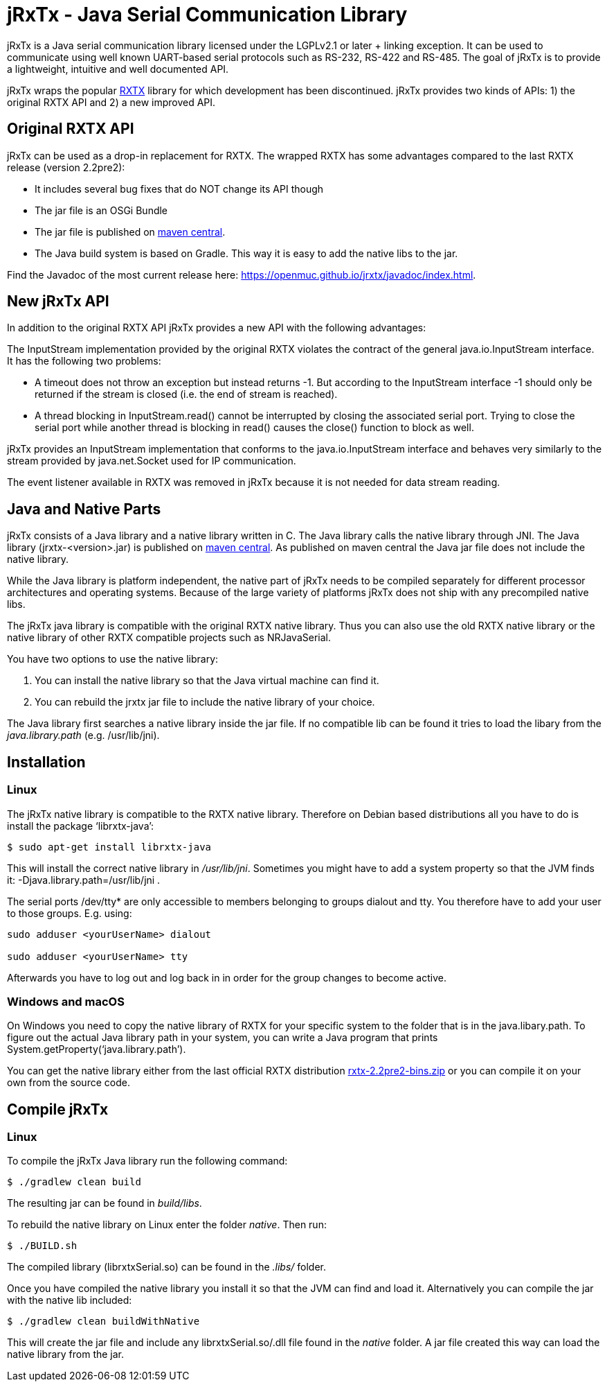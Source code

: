 = jRxTx - Java Serial Communication Library

jRxTx is a Java serial communication library licensed under the
LGPLv2.1 or later + linking exception. It can be used to communicate
using well known UART-based serial protocols such as RS-232, RS-422
and RS-485. The goal of jRxTx is to provide a lightweight, intuitive
and well documented API.

jRxTx wraps the popular http://rxtx.qbang.org/[RXTX] library for which
development has been discontinued. jRxTx provides two kinds of APIs:
1) the original RXTX API and 2) a new improved API.


== Original RXTX API

jRxTx can be used as a drop-in replacement for RXTX. The wrapped RXTX
has some advantages compared to the last RXTX release (version
2.2pre2):

* It includes several bug fixes that do NOT change its API though

* The jar file is an OSGi Bundle

* The jar file is published on
  https://search.maven.org/#search%7Cga%7C1%7Ca%3A%22jrxtx%22[maven
  central].

* The Java build system is based on Gradle. This way it is easy to add
  the native libs to the jar.

Find the Javadoc of the most current release here:
https://openmuc.github.io/jrxtx/javadoc/index.html.

== New jRxTx API

In addition to the original RXTX API jRxTx provides a new API with the
following advantages:

The InputStream implementation provided by the original RXTX violates
the contract of the general java.io.InputStream interface. It has the
following two problems:
    
* A timeout does not throw an exception but instead returns -1. But
  according to the InputStream interface -1 should only be returned if
  the stream is closed (i.e. the end of stream is reached).

* A thread blocking in InputStream.read() cannot be interrupted by
  closing the associated serial port. Trying to close the serial port
  while another thread is blocking in read() causes the close()
  function to block as well.

jRxTx provides an InputStream implementation that conforms to the
java.io.InputStream interface and behaves very similarly to the stream
provided by java.net.Socket used for IP communication.
    
The event listener available in RXTX was removed in jRxTx because it
is not needed for data stream reading.
        
== Java and Native Parts

jRxTx consists of a Java library and a native library written in
C. The Java library calls the native library through JNI. The Java
library (jrxtx-<version>.jar) is published on
https://search.maven.org/#search%7Cga%7C1%7Ca%3A%22jrxtx%22[maven
central]. As published on maven central the Java jar file does not
include the native library.

While the Java library is platform independent, the native part of
jRxTx needs to be compiled separately for different processor
architectures and operating systems. Because of the large variety of
platforms jRxTx does not ship with any precompiled native libs.

The jRxTx java library is compatible with the original RXTX native
library. Thus you can also use the old RXTX native library or the
native library of other RXTX compatible projects such as NRJavaSerial.

You have two options to use the native library:

. You can install the native library so that the Java virtual machine
  can find it.

. You can rebuild the jrxtx jar file to include the native library of
  your choice.

The Java library first searches a native library inside the jar
file. If no compatible lib can be found it tries to load the libary
from the _java.library.path_ (e.g. /usr/lib/jni).

== Installation
    
=== Linux
    
The jRxTx native library is compatible to the RXTX native
library. Therefore on Debian based distributions all you have to do is
install the package ‘librxtx-java’:

----
$ sudo apt-get install librxtx-java
----

This will install the correct native library in
_/usr/lib/jni_. Sometimes you might have to add a system property so
that the JVM finds it: -Djava.library.path=/usr/lib/jni .

The serial ports /dev/tty* are only accessible to members belonging to
groups dialout and tty. You therefore have to add your user to those
groups. E.g. using:

----
sudo adduser <yourUserName> dialout

sudo adduser <yourUserName> tty
----
    
Afterwards you have to log out and log back in in order for the group
changes to become active.
        

=== Windows and macOS

On Windows you need to copy the native library of RXTX for your
specific system to the folder that is in the java.libary.path. To
figure out the actual Java library path in your system, you can write
a Java program that prints System.getProperty(‘java.library.path’).

You can get the native library either from the last official RXTX
distribution
https://www.openmuc.org/fileadmin/user_upload/rxtx/rxtx-2.2pre2-bins.zip[rxtx-2.2pre2-bins.zip]
or you can compile it on your own from the source code.

== Compile jRxTx

=== Linux

To compile the jRxTx Java library run the following command:

----
$ ./gradlew clean build
----

The resulting jar can be found in _build/libs_.

To rebuild the native library on Linux enter the folder _native_. Then run:

----
$ ./BUILD.sh
----

The compiled library (librxtxSerial.so) can be found in the _.libs/_ folder.

Once you have compiled the native library you install it so that the
JVM can find and load it. Alternatively you can compile the jar with
the native lib included:

----
$ ./gradlew clean buildWithNative
----

This will create the jar file and include any librxtxSerial.so/.dll
file found in the _native_ folder. A jar file created this way can
load the native library from the jar.

